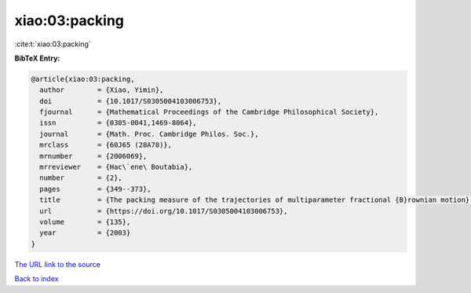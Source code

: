 xiao:03:packing
===============

:cite:t:`xiao:03:packing`

**BibTeX Entry:**

.. code-block:: bibtex

   @article{xiao:03:packing,
     author        = {Xiao, Yimin},
     doi           = {10.1017/S0305004103006753},
     fjournal      = {Mathematical Proceedings of the Cambridge Philosophical Society},
     issn          = {0305-0041,1469-8064},
     journal       = {Math. Proc. Cambridge Philos. Soc.},
     mrclass       = {60J65 (28A78)},
     mrnumber      = {2006069},
     mrreviewer    = {Hac\`ene\ Boutabia},
     number        = {2},
     pages         = {349--373},
     title         = {The packing measure of the trajectories of multiparameter fractional {B}rownian motion},
     url           = {https://doi.org/10.1017/S0305004103006753},
     volume        = {135},
     year          = {2003}
   }
`The URL link to the source <https://doi.org/10.1017/S0305004103006753>`_


`Back to index <../By-Cite-Keys.html>`_
